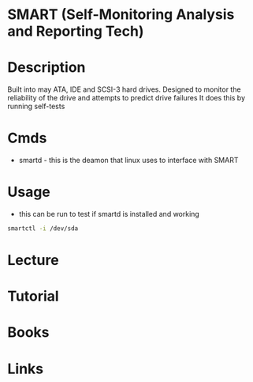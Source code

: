 #+TAGS: smart disk_health disk_monitoring


* SMART (Self-Monitoring Analysis and Reporting Tech)
* Description
Built into may ATA, IDE and SCSI-3 hard drives.
Designed to monitor the reliability of the drive and attempts to predict drive failures
It does this by running self-tests

* Cmds
- smartd - this is the deamon that linux uses to interface with SMART
* Usage

- this  can be run to test if smartd is installed and working
#+BEGIN_SRC sh
smartctl -i /dev/sda
#+END_SRC

* Lecture
* Tutorial
* Books
* Links
